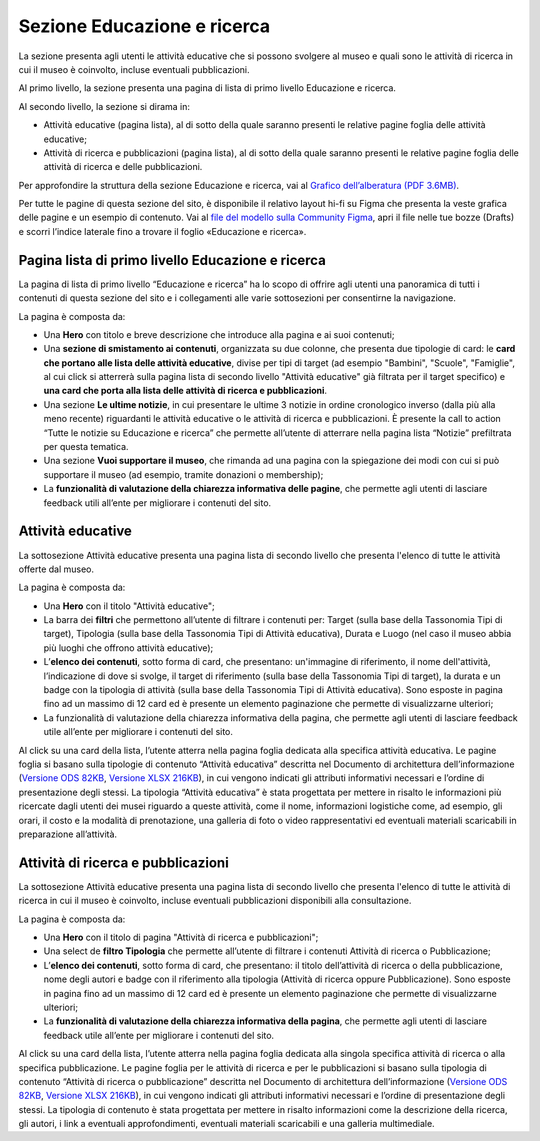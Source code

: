 Sezione Educazione e ricerca
===============================
La sezione presenta agli utenti le attività educative che si possono svolgere al museo e quali sono le attività di ricerca in cui il museo è coinvolto, incluse eventuali pubblicazioni.

Al primo livello, la sezione presenta una pagina di lista di primo livello Educazione e ricerca. 
 
Al secondo livello, la sezione si dirama in: 

- Attività educative (pagina lista), al di sotto della quale saranno presenti le relative pagine foglia delle attività educative;

- Attività di ricerca e pubblicazioni (pagina lista), al di sotto della quale saranno presenti le relative pagine foglia delle attività di ricerca e delle pubblicazioni.

Per approfondire la struttura della sezione Educazione e ricerca, vai al `Grafico dell’alberatura (PDF 3.6MB) <https://designers.italia.it/files/resources/modelli/musei-civici/Alberatura-ModelloMusei-DesignersItalia.pdf>`_. 

Per tutte le pagine di questa sezione del sito, è disponibile il relativo layout hi-fi su Figma che presenta la veste grafica delle pagine e un esempio di contenuto. Vai al `file del modello sulla Community Figma <https://www.figma.com/community/file/1362341553612665419/musei-civici-modello-sito>`_, apri il file nelle tue bozze (Drafts) e scorri l’indice laterale fino a trovare il foglio «Educazione e ricerca».


Pagina lista di primo livello Educazione e ricerca 
-----------------------------------------------------

La pagina di lista di primo livello “Educazione e ricerca” ha lo scopo di offrire agli utenti una panoramica di tutti i contenuti di questa sezione del sito e i collegamenti alle varie sottosezioni per consentirne la navigazione.

La pagina è composta da: 

- Una **Hero** con titolo e breve descrizione che introduce alla pagina e ai suoi contenuti; 
- Una **sezione di smistamento ai contenuti**, organizzata su due colonne, che presenta due tipologie di card: le **card che portano alle lista delle attività educative**, divise per tipi di target (ad esempio "Bambini", "Scuole", "Famiglie", al cui click si atterrerà sulla pagina lista di secondo livello "Attività educative" già filtrata per il target specifico) e **una card che porta alla lista delle attività di ricerca e pubblicazioni**.
- Una sezione **Le ultime notizie**, in cui presentare le ultime 3 notizie in ordine cronologico inverso (dalla più alla meno recente) riguardanti le attività educative o le attività di ricerca e pubblicazioni. È presente la call to action “Tutte le notizie su Educazione e ricerca” che permette all’utente di atterrare nella pagina lista “Notizie” prefiltrata per questa tematica.  
- Una sezione **Vuoi supportare il museo**, che rimanda ad una pagina con la spiegazione dei modi con cui si può supportare il museo (ad esempio, tramite donazioni o membership); 
- La **funzionalità di valutazione della chiarezza informativa delle pagine**, che permette agli utenti di lasciare feedback utili all’ente per migliorare i contenuti del sito.

Attività educative
---------------------

La sottosezione Attività educative presenta una pagina lista di secondo livello che presenta l'elenco di tutte le attività offerte dal museo.

La pagina è composta da:

- Una **Hero** con il titolo "Attività educative"; 
- La barra dei **filtri** che permettono all’utente di filtrare i contenuti per: Target (sulla base della Tassonomia Tipi di target), Tipologia (sulla base della Tassonomia Tipi di Attività educativa), Durata e Luogo (nel caso il museo abbia più luoghi che offrono attività educative);
- L’**elenco dei contenuti**, sotto forma di card, che presentano: un'immagine di riferimento, il nome dell'attività, l’indicazione di dove si svolge, il target di riferimento (sulla base della Tassonomia Tipi di target), la durata e un badge con la tipologia di attività (sulla base della Tassonomia Tipi di Attività educativa). Sono esposte in pagina fino ad un massimo di 12 card ed è presente un elemento paginazione che permette di visualizzarne ulteriori;
- La funzionalità di valutazione della chiarezza informativa della pagina, che permette agli utenti di lasciare feedback utile all’ente per migliorare i contenuti del sito.

Al click su una card della lista, l’utente atterra nella pagina foglia dedicata alla specifica attività educativa. Le pagine foglia si basano sulla tipologie di contenuto “Attività educativa” descritta nel Documento di architettura dell’informazione (`Versione ODS 82KB <https://designers.italia.it/files/resources/modelli/musei-civici/Architettura-ModelloMusei-DesignersItalia.ods>`_, `Versione XLSX 216KB <https://designers.italia.it/files/resources/modelli/musei-civici/Architettura-ModelloMusei-DesignersItalia.xlsx>`_), in cui vengono indicati gli attributi informativi necessari e l’ordine di presentazione degli stessi. La tipologia “Attività educativa” è stata progettata per mettere in risalto le informazioni più ricercate dagli utenti dei musei riguardo a queste attività, come il nome, informazioni logistiche come, ad esempio, gli orari, il costo e la modalità di prenotazione, una galleria di foto o video rappresentativi ed eventuali materiali scaricabili in preparazione all’attività. 

Attività di ricerca e pubblicazioni
---------------------------------------

La sottosezione Attività educative presenta una pagina lista di secondo livello che presenta l'elenco di tutte le attività di ricerca in cui il museo è coinvolto, incluse eventuali pubblicazioni disponibili alla consultazione.

La pagina è composta da:

- Una **Hero** con il titolo di pagina "Attività di ricerca e pubblicazioni"; 
- Una select de **filtro Tipologia** che permette all’utente di filtrare i contenuti Attività di ricerca o Pubblicazione; 
- L’**elenco dei contenuti**, sotto forma di card, che presentano: il titolo dell’attività di ricerca o della pubblicazione, nome degli autori e badge con il riferimento alla tipologia (Attività di ricerca oppure Pubblicazione). Sono esposte in pagina fino ad un massimo di 12 card ed è presente un elemento paginazione che permette di visualizzarne ulteriori;
- La **funzionalità di valutazione della chiarezza informativa della pagina**, che permette agli utenti di lasciare feedback utile all’ente per migliorare i contenuti del sito.

Al click su una card della lista, l’utente atterra nella pagina foglia dedicata alla singola specifica attività di ricerca o alla specifica pubblicazione. Le pagine foglia per le attività di ricerca e per le pubblicazioni si basano sulla tipologia di contenuto “Attività di ricerca o pubblicazione” descritta nel Documento di architettura dell’informazione (`Versione ODS 82KB <https://designers.italia.it/files/resources/modelli/musei-civici/Architettura-ModelloMusei-DesignersItalia.ods>`_, `Versione XLSX 216KB <https://designers.italia.it/files/resources/modelli/musei-civici/Architettura-ModelloMusei-DesignersItalia.xlsx>`_), in cui vengono indicati gli attributi informativi necessari e l’ordine di presentazione degli stessi. La tipologia di contenuto è stata progettata per mettere in risalto informazioni come la descrizione della ricerca, gli autori, i link a eventuali approfondimenti, eventuali materiali scaricabili e una galleria multimediale.
